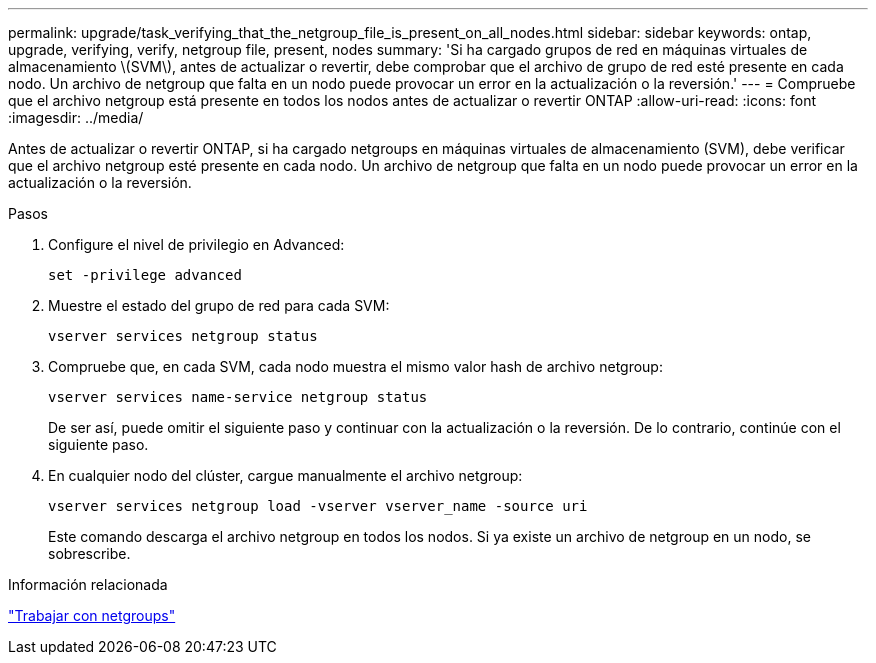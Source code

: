 ---
permalink: upgrade/task_verifying_that_the_netgroup_file_is_present_on_all_nodes.html 
sidebar: sidebar 
keywords: ontap, upgrade, verifying, verify, netgroup file, present, nodes 
summary: 'Si ha cargado grupos de red en máquinas virtuales de almacenamiento \(SVM\), antes de actualizar o revertir, debe comprobar que el archivo de grupo de red esté presente en cada nodo. Un archivo de netgroup que falta en un nodo puede provocar un error en la actualización o la reversión.' 
---
= Compruebe que el archivo netgroup está presente en todos los nodos antes de actualizar o revertir ONTAP
:allow-uri-read: 
:icons: font
:imagesdir: ../media/


[role="lead"]
Antes de actualizar o revertir ONTAP, si ha cargado netgroups en máquinas virtuales de almacenamiento (SVM), debe verificar que el archivo netgroup esté presente en cada nodo. Un archivo de netgroup que falta en un nodo puede provocar un error en la actualización o la reversión.

.Pasos
. Configure el nivel de privilegio en Advanced:
+
[source, cli]
----
set -privilege advanced
----
. Muestre el estado del grupo de red para cada SVM:
+
[source, cli]
----
vserver services netgroup status
----
. Compruebe que, en cada SVM, cada nodo muestra el mismo valor hash de archivo netgroup:
+
[source, cli]
----
vserver services name-service netgroup status
----
+
De ser así, puede omitir el siguiente paso y continuar con la actualización o la reversión. De lo contrario, continúe con el siguiente paso.

. En cualquier nodo del clúster, cargue manualmente el archivo netgroup:
+
[source, cli]
----
vserver services netgroup load -vserver vserver_name -source uri
----
+
Este comando descarga el archivo netgroup en todos los nodos. Si ya existe un archivo de netgroup en un nodo, se sobrescribe.



.Información relacionada
link:../nfs-config/work-netgroups-task.html["Trabajar con netgroups"]
